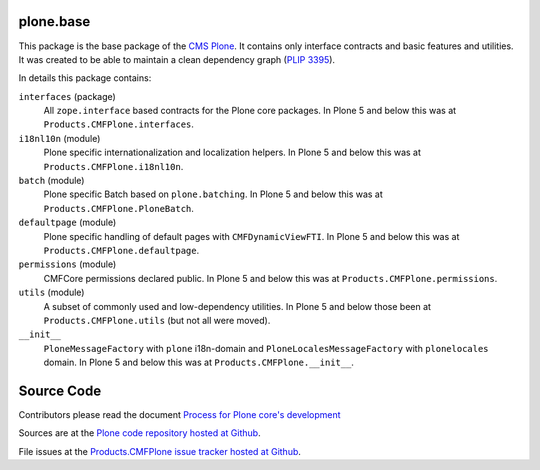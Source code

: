plone.base
==========

This package is the base package of the `CMS Plone <https://plone.org>`_.
It contains only interface contracts and basic features and utilities.
It was created to be able to maintain a clean dependency graph (`PLIP 3395 <https://github.com/plone/Products.CMFPlone/issues/3395>`_).

In details this package contains:

``interfaces`` (package)
    All ``zope.interface`` based contracts for the Plone core packages.
    In Plone 5 and below this was at ``Products.CMFPlone.interfaces``.

``i18nl10n`` (module)
    Plone specific internationalization and localization helpers.
    In Plone 5 and below this was at ``Products.CMFPlone.i18nl10n``.

``batch`` (module)
    Plone specific Batch based on ``plone.batching``.
    In Plone 5 and below this was at ``Products.CMFPlone.PloneBatch``.

``defaultpage`` (module)
    Plone specific handling of default pages with ``CMFDynamicViewFTI``.
    In Plone 5 and below this was at ``Products.CMFPlone.defaultpage``.

``permissions`` (module)
    CMFCore permissions declared public.
    In Plone 5 and below this was at ``Products.CMFPlone.permissions``.

``utils`` (module)
    A subset of commonly used and low-dependency utilities.
    In Plone 5 and below those been at ``Products.CMFPlone.utils`` (but not all were moved).

``__init__``
    ``PloneMessageFactory`` with ``plone`` i18n-domain and ``PloneLocalesMessageFactory`` with ``plonelocales`` domain.
    In Plone 5 and below this was at ``Products.CMFPlone.__init__``.


Source Code
===========

Contributors please read the document `Process for Plone core's development <https://docs.plone.org/develop/coredev/docs/index.html>`_

Sources are at the `Plone code repository hosted at Github <https://github.com/plone/plone.base>`_.

File issues at the `Products.CMFPlone issue tracker hosted at Github <https://github.com/plone/Products.CMFPlone/issues>`_.
